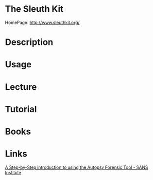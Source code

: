 #+TAGS: sleuth_kit forensics


* The Sleuth Kit
HomePage: http://www.sleuthkit.org/

* Description
* Usage
* Lecture
* Tutorial
* Books
* Links
[[https://digital-forensics.sans.org/blog/2009/05/11/a-step-by-step-introduction-to-using-the-autopsy-forensic-browser][A Step-by-Step introduction to using the Autopsy Forensic Tool - SANS Institute]]
